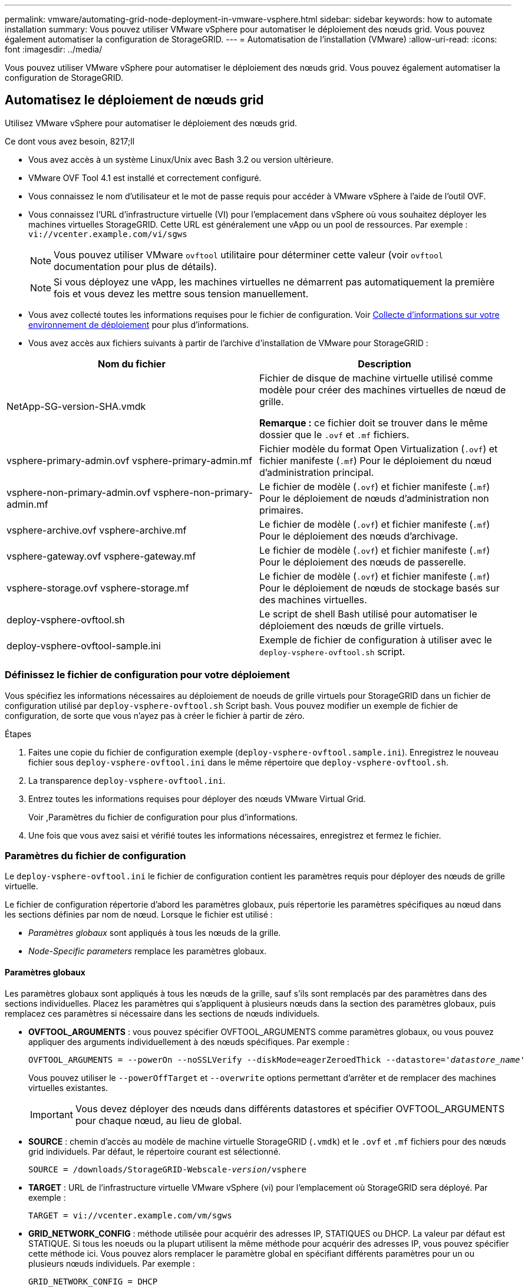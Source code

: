 ---
permalink: vmware/automating-grid-node-deployment-in-vmware-vsphere.html 
sidebar: sidebar 
keywords: how to automate installation 
summary: Vous pouvez utiliser VMware vSphere pour automatiser le déploiement des nœuds grid. Vous pouvez également automatiser la configuration de StorageGRID. 
---
= Automatisation de l'installation (VMware)
:allow-uri-read: 
:icons: font
:imagesdir: ../media/


[role="lead"]
Vous pouvez utiliser VMware vSphere pour automatiser le déploiement des nœuds grid. Vous pouvez également automatiser la configuration de StorageGRID.



== Automatisez le déploiement de nœuds grid

Utilisez VMware vSphere pour automatiser le déploiement des nœuds grid.

.Ce dont vous avez besoin, 8217;ll
* Vous avez accès à un système Linux/Unix avec Bash 3.2 ou version ultérieure.
* VMware OVF Tool 4.1 est installé et correctement configuré.
* Vous connaissez le nom d'utilisateur et le mot de passe requis pour accéder à VMware vSphere à l'aide de l'outil OVF.
* Vous connaissez l'URL d'infrastructure virtuelle (VI) pour l'emplacement dans vSphere où vous souhaitez déployer les machines virtuelles StorageGRID. Cette URL est généralement une vApp ou un pool de ressources. Par exemple : `vi://vcenter.example.com/vi/sgws`
+

NOTE: Vous pouvez utiliser VMware `ovftool` utilitaire pour déterminer cette valeur (voir `ovftool` documentation pour plus de détails).

+

NOTE: Si vous déployez une vApp, les machines virtuelles ne démarrent pas automatiquement la première fois et vous devez les mettre sous tension manuellement.

* Vous avez collecté toutes les informations requises pour le fichier de configuration. Voir xref:collecting-information-about-your-deployment-environment.adoc[Collecte d'informations sur votre environnement de déploiement] pour plus d'informations.
* Vous avez accès aux fichiers suivants à partir de l'archive d'installation de VMware pour StorageGRID :


[cols="1a,1a"]
|===
| Nom du fichier | Description 


| NetApp-SG-version-SHA.vmdk  a| 
Fichier de disque de machine virtuelle utilisé comme modèle pour créer des machines virtuelles de nœud de grille.

*Remarque :* ce fichier doit se trouver dans le même dossier que le `.ovf` et `.mf` fichiers.



| vsphere-primary-admin.ovf vsphere-primary-admin.mf  a| 
Fichier modèle du format Open Virtualization (`.ovf`) et fichier manifeste (`.mf`) Pour le déploiement du nœud d'administration principal.



| vsphere-non-primary-admin.ovf vsphere-non-primary-admin.mf  a| 
Le fichier de modèle (`.ovf`) et fichier manifeste (`.mf`) Pour le déploiement de nœuds d'administration non primaires.



| vsphere-archive.ovf vsphere-archive.mf  a| 
Le fichier de modèle (`.ovf`) et fichier manifeste (`.mf`) Pour le déploiement des nœuds d'archivage.



| vsphere-gateway.ovf vsphere-gateway.mf  a| 
Le fichier de modèle (`.ovf`) et fichier manifeste (`.mf`) Pour le déploiement des nœuds de passerelle.



| vsphere-storage.ovf vsphere-storage.mf  a| 
Le fichier de modèle (`.ovf`) et fichier manifeste (`.mf`) Pour le déploiement de nœuds de stockage basés sur des machines virtuelles.



| deploy-vsphere-ovftool.sh  a| 
Le script de shell Bash utilisé pour automatiser le déploiement des nœuds de grille virtuels.



| deploy-vsphere-ovftool-sample.ini  a| 
Exemple de fichier de configuration à utiliser avec le `deploy-vsphere-ovftool.sh` script.

|===


=== Définissez le fichier de configuration pour votre déploiement

Vous spécifiez les informations nécessaires au déploiement de noeuds de grille virtuels pour StorageGRID dans un fichier de configuration utilisé par `deploy-vsphere-ovftool.sh` Script bash. Vous pouvez modifier un exemple de fichier de configuration, de sorte que vous n'ayez pas à créer le fichier à partir de zéro.

.Étapes
. Faites une copie du fichier de configuration exemple (`deploy-vsphere-ovftool.sample.ini`). Enregistrez le nouveau fichier sous `deploy-vsphere-ovftool.ini` dans le même répertoire que `deploy-vsphere-ovftool.sh`.
. La transparence `deploy-vsphere-ovftool.ini`.
. Entrez toutes les informations requises pour déployer des nœuds VMware Virtual Grid.
+
Voir ,Paramètres du fichier de configuration pour plus d'informations.

. Une fois que vous avez saisi et vérifié toutes les informations nécessaires, enregistrez et fermez le fichier.




=== Paramètres du fichier de configuration

Le `deploy-vsphere-ovftool.ini` le fichier de configuration contient les paramètres requis pour déployer des nœuds de grille virtuelle.

Le fichier de configuration répertorie d'abord les paramètres globaux, puis répertorie les paramètres spécifiques au nœud dans les sections définies par nom de nœud. Lorsque le fichier est utilisé :

* _Paramètres globaux_ sont appliqués à tous les nœuds de la grille.
* _Node-Specific parameters_ remplace les paramètres globaux.




==== Paramètres globaux

Les paramètres globaux sont appliqués à tous les nœuds de la grille, sauf s'ils sont remplacés par des paramètres dans des sections individuelles. Placez les paramètres qui s'appliquent à plusieurs nœuds dans la section des paramètres globaux, puis remplacez ces paramètres si nécessaire dans les sections de nœuds individuels.

* *OVFTOOL_ARGUMENTS* : vous pouvez spécifier OVFTOOL_ARGUMENTS comme paramètres globaux, ou vous pouvez appliquer des arguments individuellement à des nœuds spécifiques. Par exemple :
+
[listing, subs="specialcharacters,quotes"]
----
OVFTOOL_ARGUMENTS = --powerOn --noSSLVerify --diskMode=eagerZeroedThick --datastore='_datastore_name_'
----
+
Vous pouvez utiliser le `--powerOffTarget` et `--overwrite` options permettant d'arrêter et de remplacer des machines virtuelles existantes.

+

IMPORTANT: Vous devez déployer des nœuds dans différents datastores et spécifier OVFTOOL_ARGUMENTS pour chaque nœud, au lieu de global.

* *SOURCE* : chemin d'accès au modèle de machine virtuelle StorageGRID (`.vmdk`) et le `.ovf` et `.mf` fichiers pour des nœuds grid individuels. Par défaut, le répertoire courant est sélectionné.
+
[listing, subs="specialcharacters,quotes"]
----
SOURCE = /downloads/StorageGRID-Webscale-_version_/vsphere
----
* *TARGET* : URL de l'infrastructure virtuelle VMware vSphere (vi) pour l'emplacement où StorageGRID sera déployé. Par exemple :
+
[listing]
----
TARGET = vi://vcenter.example.com/vm/sgws
----
* *GRID_NETWORK_CONFIG* : méthode utilisée pour acquérir des adresses IP, STATIQUES ou DHCP. La valeur par défaut est STATIQUE. Si tous les noeuds ou la plupart utilisent la même méthode pour acquérir des adresses IP, vous pouvez spécifier cette méthode ici. Vous pouvez alors remplacer le paramètre global en spécifiant différents paramètres pour un ou plusieurs nœuds individuels. Par exemple :
+
[listing]
----
GRID_NETWORK_CONFIG = DHCP
----
* *GRID_NETWORK_TARGET* : nom d'un réseau VMware existant à utiliser pour le réseau Grid. Si tous les nœuds ou la plupart utilisent le même nom de réseau, vous pouvez le spécifier ici. Vous pouvez alors remplacer le paramètre global en spécifiant différents paramètres pour un ou plusieurs nœuds individuels. Par exemple :
+
[listing]
----
GRID_NETWORK_TARGET = SG-Admin-Network
----
* *GRID_NETWORK_MASK* : masque de réseau pour le réseau de grille. Si tous les nœuds ou la plupart utilisent le même masque de réseau, vous pouvez le spécifier ici. Vous pouvez alors remplacer le paramètre global en spécifiant différents paramètres pour un ou plusieurs nœuds individuels. Par exemple :
+
[listing]
----
GRID_NETWORK_MASK = 255.255.255.0
----
* *GRID_NETWORK_GATEWAY* : passerelle réseau pour le réseau Grid. Si tous les nœuds ou la plupart utilisent la même passerelle réseau, vous pouvez le spécifier ici. Vous pouvez alors remplacer le paramètre global en spécifiant différents paramètres pour un ou plusieurs nœuds individuels. Par exemple :
+
[listing]
----
GRID_NETWORK_GATEWAY = 10.1.0.1
----
* *GRID_NETWORK_MTU* : FACULTATIF. L'unité de transmission maximale (MTU) sur le réseau Grid. Si elle est spécifiée, la valeur doit être comprise entre 1280 et 9216. Par exemple :
+
[listing]
----
GRID_NETWORK_MTU = 8192
----
+
Si omis, 1400 est utilisé.

+
Si vous souhaitez utiliser des trames jumbo, définissez la valeur MTU sur une valeur adaptée aux trames jumbo, comme 9000. Sinon, conservez la valeur par défaut.

+

IMPORTANT: La valeur MTU du réseau doit correspondre à la valeur configurée sur le port du commutateur auquel le nœud est connecté. Dans le cas contraire, des problèmes de performances réseau ou une perte de paquets peuvent se produire.

+

IMPORTANT: Pour des performances réseau optimales, tous les nœuds doivent être configurés avec des valeurs MTU similaires sur leurs interfaces réseau Grid. L'alerte *Grid Network MTU mismatch* est déclenchée en cas de différence importante dans les paramètres MTU pour le réseau Grid sur les nœuds individuels. Les valeurs MTU ne doivent pas être identiques pour tous les types de réseau.

* *ADMIN_NETWORK_CONFIG* : méthode utilisée pour acquérir des adresses IP, DÉSACTIVÉES, STATIQUE ou DHCP. La valeur par défaut EST DÉSACTIVÉE. Si tous les noeuds ou la plupart utilisent la même méthode pour acquérir des adresses IP, vous pouvez spécifier cette méthode ici. Vous pouvez alors remplacer le paramètre global en spécifiant différents paramètres pour un ou plusieurs nœuds individuels. Par exemple :
+
[listing]
----
ADMIN_NETWORK_CONFIG = STATIC
----
* *ADMIN_NETWORK_TARGET* : nom d'un réseau VMware existant à utiliser pour le réseau Admin. Ce paramètre est requis, sauf si le réseau d'administration est désactivé. Si tous les nœuds ou la plupart utilisent le même nom de réseau, vous pouvez le spécifier ici. Vous pouvez alors remplacer le paramètre global en spécifiant différents paramètres pour un ou plusieurs nœuds individuels. Par exemple :
+
[listing]
----
ADMIN_NETWORK_TARGET = SG-Admin-Network
----
* *ADMIN_NETWORK_MASK* : le masque réseau du réseau Admin. Ce paramètre est requis si vous utilisez l'adressage IP statique. Si tous les nœuds ou la plupart utilisent le même masque de réseau, vous pouvez le spécifier ici. Vous pouvez alors remplacer le paramètre global en spécifiant différents paramètres pour un ou plusieurs nœuds individuels. Par exemple :
+
[listing]
----
ADMIN_NETWORK_MASK = 255.255.255.0
----
* *ADMIN_NETWORK_GATEWAY* : passerelle réseau pour le réseau Admin. Ce paramètre est requis si vous utilisez l'adressage IP statique et que vous spécifiez des sous-réseaux externes dans LE paramètre ADMIN_NETWORK_ESL. (C'est-à-dire que ce n'est pas nécessaire si ADMIN_NETWORK_ESL est vide.) Si tous les nœuds ou la plupart utilisent la même passerelle réseau, vous pouvez le spécifier ici. Vous pouvez alors remplacer le paramètre global en spécifiant différents paramètres pour un ou plusieurs nœuds individuels. Par exemple :
+
[listing]
----
ADMIN_NETWORK_GATEWAY = 10.3.0.1
----
* *ADMIN_NETWORK_ESL* : liste de sous-réseaux externes (routes) pour le réseau Admin, spécifiée comme liste de destinations de routage CIDR séparées par des virgules. Si tous les nœuds ou la plupart utilisent la même liste de sous-réseaux externes, vous pouvez la spécifier ici. Vous pouvez alors remplacer le paramètre global en spécifiant différents paramètres pour un ou plusieurs nœuds individuels. Par exemple :
+
[listing]
----
ADMIN_NETWORK_ESL = 172.16.0.0/21,172.17.0.0/21
----
* *ADMIN_NETWORK_MTU* : FACULTATIF. Unité de transmission maximale (MTU) sur le réseau Admin. Ne spécifiez pas si ADMIN_NETWORK_CONFIG = DHCP. Si elle est spécifiée, la valeur doit être comprise entre 1280 et 9216. Si omis, 1400 est utilisé. Si vous souhaitez utiliser des trames jumbo, définissez la valeur MTU sur une valeur adaptée aux trames jumbo, comme 9000. Sinon, conservez la valeur par défaut. Si tous les nœuds ou la plupart utilisent le même MTU pour le réseau d'administration, vous pouvez le spécifier ici. Vous pouvez alors remplacer le paramètre global en spécifiant différents paramètres pour un ou plusieurs nœuds individuels. Par exemple :
+
[listing]
----
ADMIN_NETWORK_MTU = 8192
----
* *CLIENT_NETWORK_CONFIG* : méthode utilisée pour acquérir des adresses IP, DÉSACTIVÉES, STATIQUE ou DHCP. La valeur par défaut EST DÉSACTIVÉE. Si tous les noeuds ou la plupart utilisent la même méthode pour acquérir des adresses IP, vous pouvez spécifier cette méthode ici. Vous pouvez alors remplacer le paramètre global en spécifiant différents paramètres pour un ou plusieurs nœuds individuels. Par exemple :
+
[listing]
----
CLIENT_NETWORK_CONFIG = STATIC
----
* *CLIENT_NETWORK_TARGET* : nom d'un réseau VMware existant à utiliser pour le réseau client. Ce paramètre est requis, sauf si le réseau client est désactivé. Si tous les nœuds ou la plupart utilisent le même nom de réseau, vous pouvez le spécifier ici. Vous pouvez alors remplacer le paramètre global en spécifiant différents paramètres pour un ou plusieurs nœuds individuels. Par exemple :
+
[listing]
----
CLIENT_NETWORK_TARGET = SG-Client-Network
----
* *CLIENT_NETWORK_MASK* : le masque réseau du réseau client. Ce paramètre est requis si vous utilisez l'adressage IP statique. Si tous les nœuds ou la plupart utilisent le même masque de réseau, vous pouvez le spécifier ici. Vous pouvez alors remplacer le paramètre global en spécifiant différents paramètres pour un ou plusieurs nœuds individuels. Par exemple :
+
[listing]
----
CLIENT_NETWORK_MASK = 255.255.255.0
----
* *CLIENT_NETWORK_GATEWAY* : passerelle réseau pour le réseau client. Ce paramètre est requis si vous utilisez l'adressage IP statique. Si tous les nœuds ou la plupart utilisent la même passerelle réseau, vous pouvez le spécifier ici. Vous pouvez alors remplacer le paramètre global en spécifiant différents paramètres pour un ou plusieurs nœuds individuels. Par exemple :
+
[listing]
----
CLIENT_NETWORK_GATEWAY = 10.4.0.1
----
* *CLIENT_NETWORK_MTU* : FACULTATIF. Unité de transmission maximale (MTU) sur le réseau client. Ne spécifiez pas si CLIENT_NETWORK_CONFIG = DHCP. Si elle est spécifiée, la valeur doit être comprise entre 1280 et 9216. Si omis, 1400 est utilisé. Si vous souhaitez utiliser des trames jumbo, définissez la valeur MTU sur une valeur adaptée aux trames jumbo, comme 9000. Sinon, conservez la valeur par défaut. Si tous les nœuds ou la plupart utilisent le même MTU pour le réseau client, vous pouvez le spécifier ici. Vous pouvez alors remplacer le paramètre global en spécifiant différents paramètres pour un ou plusieurs nœuds individuels. Par exemple :
+
[listing]
----
CLIENT_NETWORK_MTU = 8192
----
* *PORT_REMAPPAGE* : remappe tout port utilisé par un nœud pour les communications internes de nœud de grille ou les communications externes. Le remappage des ports est nécessaire si les stratégies de mise en réseau d'entreprise limitent un ou plusieurs ports utilisés par StorageGRID. Pour obtenir la liste des ports utilisés par StorageGRID, reportez-vous à la section communications internes des nœuds de la grille et communications externes dans xref:../network/index.adoc[Instructions de mise en réseau].
+

IMPORTANT: Ne remappage pas les ports que vous prévoyez d'utiliser pour configurer les terminaux d'équilibrage de charge.

+

NOTE: Si le PARAMÈTRE PORT_REMAPPAGE est défini uniquement, le mappage que vous spécifiez est utilisé pour les communications entrantes et sortantes. Si PORT_REMAPPAGE_INBOUND est également spécifié, PORT_REMAPPAGE s'applique uniquement aux communications sortantes.



Le format utilisé est : `_network type/protocol/default port used by grid node/new port_`, où le type de réseau est grid, admin, ou client, et le protocole est tcp ou udp.

Par exemple :

[listing]
----
PORT_REMAP = client/tcp/18082/443
----
Utilisé seul, cet exemple de paramètre mappe de façon symétrique les communications entrantes et sortantes du nœud de grille entre le port 18082 et le port 443. Si utilisé conjointement avec PORT_REMAPPAGE_INBOUND, cet exemple de paramètre mappe les communications sortantes du port 18082 au port 443.

* *PORT_REMAPPAGE_INBOUND* : remappe les communications entrantes pour le port spécifié. Si vous spécifiez PORT_REMAPPAGE_INBOUND mais ne spécifiez pas de valeur pour PORT_REMAPPAGE, les communications sortantes du port ne sont pas modifiées.
+

IMPORTANT: Ne remappage pas les ports que vous prévoyez d'utiliser pour configurer les terminaux d'équilibrage de charge.



Le format utilisé est : `_network type_/_protocol/_default port used by grid node_/_new port_`, où le type de réseau est grid, admin, ou client, et le protocole est tcp ou udp.

Par exemple :

[listing]
----
PORT_REMAP_INBOUND = client/tcp/443/18082
----
Dans cet exemple, le trafic envoyé au port 443 passe par un pare-feu interne et le dirige vers le port 18082, où le nœud de la grille écoute les requêtes S3.



==== Paramètres spécifiques aux nœuds

Chaque nœud se trouve dans sa propre section du fichier de configuration. Chaque nœud nécessite les paramètres suivants :

* L'en-tête de section définit le nom du nœud qui sera affiché dans le Grid Manager. Vous pouvez remplacer cette valeur en spécifiant le paramètre optionnel NOM_NOEUD pour le noeud.
* *NODE_TYPE* : VM_Admin_Node, VM_Storage_Node, VM_Archive_Node ou VM_API_Gateway_Node
* *GRID_NETWORK_IP* : adresse IP du nœud sur le réseau Grid.
* *ADMIN_NETWORK_IP* : adresse IP du noeud sur le réseau Admin. Obligatoire uniquement si le nœud est connecté au réseau Admin et QUE ADMIN_NETWORK_CONFIG est défini SUR STATIQUE.
* *CLIENT_NETWORK_IP* : adresse IP du noeud sur le réseau client. Requis uniquement si le nœud est connecté au réseau client et QUE CLIENT_NETWORK_CONFIG pour ce nœud est défini sur STATIQUE.
* *ADMIN_IP* : adresse IP du nœud d'administration principal sur le réseau Grid. Utilisez la valeur que vous spécifiez comme GRID_NETWORK_IP pour le noeud d'administration principal. Si vous omettez ce paramètre, le nœud tente de détecter l'IP du nœud d'administration principal à l'aide de mDNS. Pour plus d'informations, voir xref:how-grid-nodes-discover-primary-admin-node.adoc[Mode de détection des nœuds du grid sur le nœud d'administration principal].
+

NOTE: Le paramètre ADMIN_IP est ignoré pour le nœud d'administration principal.

* Tous les paramètres qui n'ont pas été définis globalement. Par exemple, si un nœud est associé au réseau Admin et que vous n'avez pas spécifié les paramètres ADMIN_NETWORK globalement, vous devez les spécifier pour le nœud.


Les paramètres supplémentaires suivants sont requis pour le nœud d'administration principal :

* *NODE_TYPE* : VM_Admin_Node
* *ADMIN_ROLE* : principal


Cet exemple d'entrée concerne un noeud d'administration principal sur les trois réseaux :

[listing]
----
[DC1-ADM1]
  ADMIN_ROLE = Primary
  NODE_TYPE = VM_Admin_Node

  GRID_NETWORK_IP = 10.1.0.2
  ADMIN_NETWORK_IP = 10.3.0.2
  CLIENT_NETWORK_IP = 10.4.0.2
----
Le paramètre supplémentaire suivant est facultatif pour le nœud d'administration principal :

* *DISQUE* : par défaut, les nœuds d'administration sont affectés à deux disques durs supplémentaires de 200 Go pour l'audit et l'utilisation de la base de données. Vous pouvez augmenter ces paramètres à l'aide du paramètre DISQUE. Par exemple :
+
[listing]
----
DISK = INSTANCES=2, CAPACITY=300
----



NOTE: Pour les nœuds Admin, LES INSTANCES doivent toujours être égales à 2.

Le paramètre supplémentaire suivant est requis pour les nœuds de stockage :

* *NODE_TYPE* : VM_Storage_Node
+
Cet exemple d'entrée concerne un noeud de stockage qui se trouve sur la grille et les réseaux d'administration, mais pas sur le réseau client. Ce nœud utilise le paramètre ADMIN_IP pour spécifier l'adresse IP du nœud d'administration principal sur le réseau Grid.

+
[listing]
----
[DC1-S1]
  NODE_TYPE = VM_Storage_Node

  GRID_NETWORK_IP = 10.1.0.3
  ADMIN_NETWORK_IP = 10.3.0.3

  ADMIN_IP = 10.1.0.2
----
+
Ce deuxième exemple d'entrée concerne un nœud de stockage sur un réseau client dans lequel la stratégie de réseau d'entreprise du client indique qu'une application client S3 n'est autorisée qu'à accéder au nœud de stockage via le port 80 ou 443. Cet exemple de fichier de configuration utilise PORT_REMAP pour permettre au nœud de stockage d'envoyer et de recevoir des messages S3 sur le port 443.

+
[listing]
----
[DC2-S1]
  NODE_TYPE = VM_Storage_Node

  GRID_NETWORK_IP = 10.1.1.3
  CLIENT_NETWORK_IP = 10.4.1.3
  PORT_REMAP = client/tcp/18082/443

  ADMIN_IP = 10.1.0.2
----
+
Le dernier exemple crée un remappage symétrique pour le trafic ssh du port 22 au port 3022, mais définit explicitement les valeurs pour le trafic entrant et sortant.

+
[listing]
----
[DC1-S3]
  NODE_TYPE = VM_Storage_Node

  GRID_NETWORK_IP = 10.1.1.3

  PORT_REMAP = grid/tcp/22/3022
  PORT_REMAP_INBOUND = grid/tcp/3022/22

  ADMIN_IP = 10.1.0.2
----


Le paramètre supplémentaire suivant est facultatif pour les nœuds de stockage :

* *DISQUE* : par défaut, les nœuds de stockage sont affectés à trois disques de 4 To pour une utilisation RangeDB. Vous pouvez augmenter ces paramètres à l'aide du paramètre DISQUE. Par exemple :
+
[listing]
----
DISK = INSTANCES=16, CAPACITY=4096
----


Le paramètre supplémentaire suivant est requis pour les nœuds d'archivage :

* *NODE_TYPE* : VM_Archive_Node


Cet exemple d'entrée concerne un noeud d'archivage qui se trouve sur la grille et les réseaux d'administration, mais pas sur le réseau client.

[listing]
----
[DC1-ARC1]
  NODE_TYPE = VM_Archive_Node

  GRID_NETWORK_IP = 10.1.0.4
  ADMIN_NETWORK_IP = 10.3.0.4

  ADMIN_IP = 10.1.0.2
----
Le paramètre supplémentaire suivant est requis pour les nœuds de passerelle :

* *NODE_TYPE* : VM_API_GATEWAY


Cet exemple d'entrée concerne un exemple de nœud de passerelle sur les trois réseaux. Dans cet exemple, aucun paramètre du réseau client n'a été spécifié dans la section globale du fichier de configuration. Il faut donc les spécifier pour le nœud :

[listing]
----
[DC1-G1]
  NODE_TYPE = VM_API_Gateway

  GRID_NETWORK_IP = 10.1.0.5
  ADMIN_NETWORK_IP = 10.3.0.5

  CLIENT_NETWORK_CONFIG = STATIC
  CLIENT_NETWORK_TARGET = SG-Client-Network
  CLIENT_NETWORK_MASK = 255.255.255.0
  CLIENT_NETWORK_GATEWAY = 10.4.0.1
  CLIENT_NETWORK_IP = 10.4.0.5

  ADMIN_IP = 10.1.0.2
----
Les paramètres supplémentaires suivants sont requis pour les nœuds d'administration non primaires :

* *NODE_TYPE* : VM_Admin_Node
* *ADMIN_ROLE* : non-Primary


Cet exemple d'entrée concerne un noeud d'administration non primaire qui n'est pas sur le réseau client :

[listing]
----
[DC2-ADM1]
  ADMIN_ROLE = Non-Primary
  NODE_TYPE = VM_Admin_Node

  GRID_NETWORK_TARGET = SG-Grid-Network
  GRID_NETWORK_IP = 10.1.0.6
  ADMIN_NETWORK_IP = 10.3.0.6

  ADMIN_IP = 10.1.0.2
----
Le paramètre supplémentaire suivant est facultatif pour les nœuds d'administration non primaires :

* *DISQUE* : par défaut, les nœuds d'administration sont affectés à deux disques durs supplémentaires de 200 Go pour l'audit et l'utilisation de la base de données. Vous pouvez augmenter ces paramètres à l'aide du paramètre DISQUE. Par exemple :
+
[listing]
----
DISK = INSTANCES=2, CAPACITY=300
----



NOTE: Pour les nœuds Admin, LES INSTANCES doivent toujours être égales à 2.



== Exécutez le script Bash

Vous pouvez utiliser le `deploy-vsphere-ovftool.sh` Le script bash et le fichier de configuration deploy-vsphere-ovftool.ini que vous avez modifié pour automatiser le déploiement des nœuds grid StorageGRID dans VMware vSphere.

.Ce dont vous avez besoin, 8217;ll
* Vous avez créé un fichier de configuration deploy-vsphere-ovftool.ini pour votre environnement.


Vous pouvez utiliser l'aide disponible avec le script Bash en entrant les commandes d'aide (`-h/--help`). Par exemple :

[listing]
----
./deploy-vsphere-ovftool.sh -h
----
ou

[listing]
----
./deploy-vsphere-ovftool.sh --help
----
.Étapes
. Connectez-vous à la machine Linux que vous utilisez pour exécuter le script Bash.
. Accédez au répertoire dans lequel vous avez extrait l'archive d'installation.
+
Par exemple :

+
[listing]
----
cd StorageGRID-Webscale-version/vsphere
----
. Pour déployer tous les nœuds de la grille, exécutez le script Bash avec les options appropriées pour votre environnement.
+
Par exemple :

+
[listing]
----
./deploy-vsphere-ovftool.sh --username=user --password=pwd ./deploy-vsphere-ovftool.ini
----
. Si un nœud de grille n'a pas pu être déployé en raison d'une erreur, résolvez l'erreur et relancez le script de Bash pour ce nœud uniquement.
+
Par exemple :

+
[listing]
----
./deploy-vsphere-ovftool.sh --username=user --password=pwd --single-node="DC1-S3" ./deploy-vsphere-ovftool.ini
----


Le déploiement est terminé lorsque le statut de chaque nœud est « passé ».

[listing]
----
Deployment Summary
+-----------------------------+----------+----------------------+
| node                        | attempts | status               |
+-----------------------------+----------+----------------------+
| DC1-ADM1                    |        1 | Passed               |
| DC1-G1                      |        1 | Passed               |
| DC1-S1                      |        1 | Passed               |
| DC1-S2                      |        1 | Passed               |
| DC1-S3                      |        1 | Passed               |
+-----------------------------+----------+----------------------+
----


== Automatiser la configuration de StorageGRID

Une fois les nœuds grid déployés, vous pouvez automatiser la configuration du système StorageGRID.

.Ce dont vous avez besoin, 8217;ll
* Vous connaissez l'emplacement des fichiers suivants à partir de l'archive d'installation.


[cols="1a,1a"]
|===
| Nom du fichier | Description 


| configure-storagegrid.py  a| 
Script Python utilisé pour automatiser la configuration



| configurez-storagegrid.sample.json  a| 
Exemple de fichier de configuration à utiliser avec le script



| configurez-storagegrid.blank.json  a| 
Fichier de configuration vierge à utiliser avec le script

|===
* Vous avez créé un `configure-storagegrid.json` fichier de configuration. Pour créer ce fichier, vous pouvez modifier l'exemple de fichier de configuration (`configure-storagegrid.sample.json`) ou le fichier de configuration vierge (`configure-storagegrid.blank.json`).


Vous pouvez utiliser le `configure-storagegrid.py` Script Python et le `configure-storagegrid.json` Fichier de configuration pour automatiser la configuration de votre système StorageGRID.


NOTE: Vous pouvez également configurer le système à l'aide de Grid Manager ou de l'API d'installation.

.Étapes
. Connectez-vous à la machine Linux que vous utilisez pour exécuter le script Python.
. Accédez au répertoire dans lequel vous avez extrait l'archive d'installation.
+
Par exemple :

+
[listing]
----
cd StorageGRID-Webscale-version/platform
----
+
où `platform` est deps, rpms ou vsphere.

. Exécutez le script Python et utilisez le fichier de configuration que vous avez créé.
+
Par exemple :

+
[listing]
----
./configure-storagegrid.py ./configure-storagegrid.json --start-install
----


Un fichier .zip du progiciel de récupération est généré pendant le processus de configuration et il est téléchargé dans le répertoire dans lequel vous exécutez le processus d'installation et de configuration. Vous devez sauvegarder le fichier de package de restauration afin de pouvoir restaurer le système StorageGRID en cas de défaillance d'un ou plusieurs nœuds de la grille. Par exemple, copiez-le dans un emplacement sécurisé, sauvegardé sur le réseau et dans un emplacement de stockage cloud sécurisé.


IMPORTANT: Le fichier du progiciel de récupération doit être sécurisé car il contient des clés de cryptage et des mots de passe qui peuvent être utilisés pour obtenir des données du système StorageGRID.

Si vous avez spécifié que des mots de passe aléatoires doivent être générés, vous devez extraire le fichier Passwords.txt et rechercher les mots de passe requis pour accéder à votre système StorageGRID.

[listing]
----
######################################################################
##### The StorageGRID "recovery package" has been downloaded as: #####
#####           ./sgws-recovery-package-994078-rev1.zip          #####
#####   Safeguard this file as it will be needed in case of a    #####
#####                 StorageGRID node recovery.                 #####
######################################################################
----
Votre système StorageGRID est installé et configuré lorsqu'un message de confirmation s'affiche.

[listing]
----
StorageGRID has been configured and installed.
----
xref:navigating-to-grid-manager.adoc[Accédez au Grid Manager]

xref:overview-of-installation-rest-api.adoc[Présentation de l'API REST d'installation]
